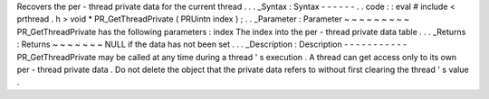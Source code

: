 Recovers
the
per
-
thread
private
data
for
the
current
thread
.
.
.
_Syntax
:
Syntax
-
-
-
-
-
-
.
.
code
:
:
eval
#
include
<
prthread
.
h
>
void
*
PR_GetThreadPrivate
(
PRUintn
index
)
;
.
.
_Parameter
:
Parameter
~
~
~
~
~
~
~
~
~
PR_GetThreadPrivate
has
the
following
parameters
:
index
The
index
into
the
per
-
thread
private
data
table
.
.
.
_Returns
:
Returns
~
~
~
~
~
~
~
NULL
if
the
data
has
not
been
set
.
.
.
_Description
:
Description
-
-
-
-
-
-
-
-
-
-
-
PR_GetThreadPrivate
may
be
called
at
any
time
during
a
thread
'
s
execution
.
A
thread
can
get
access
only
to
its
own
per
-
thread
private
data
.
Do
not
delete
the
object
that
the
private
data
refers
to
without
first
clearing
the
thread
'
s
value
.
